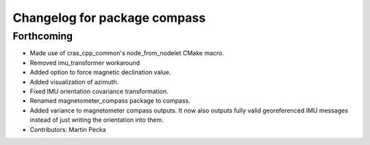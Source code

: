 ^^^^^^^^^^^^^^^^^^^^^^^^^^^^^
Changelog for package compass
^^^^^^^^^^^^^^^^^^^^^^^^^^^^^

Forthcoming
-----------
* Made use of cras_cpp_common's node_from_nodelet CMake macro.
* Removed imu_transformer workaround
* Added option to force magnetic declination value.
* Added visualization of azimuth.
* Fixed IMU orientation covariance transformation.
* Renamed magnetometer_compass package to compass.
* Added variance to magnetometer compass outputs. It now also outputs fully valid georeferenced IMU messages instead of just writing the orientation into them.
* Contributors: Martin Pecka
